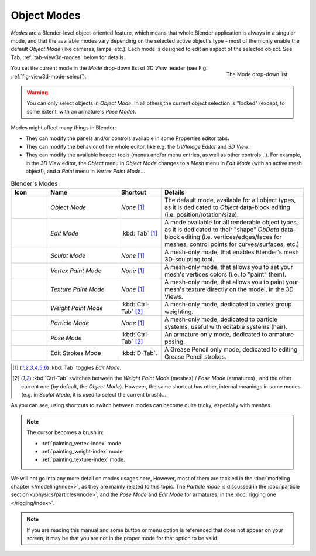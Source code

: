 .. _object-modes:

************
Object Modes
************

*Modes* are a Blender-level object-oriented feature,
which means that whole Blender application is always in a singular mode,
and that the available modes vary depending on the selected active object's type -
most of them only enable the default *Object Mode* (like cameras, lamps, etc.).
Each mode is designed to edit an aspect of the selected object. 
See Tab. :ref:`tab-view3d-modes` below for details.

.. _fig-view3d-mode-select:

.. figure:: /images/editors_3dview-mode.jpg
   :align: right

   The Mode drop-down list.


You set the current mode in the *Mode* drop-down list of *3D View* header
(see Fig. :ref:`fig-view3d-mode-select`).

.. warning::

   You can only select objects in *Object Mode*. In all others,the current object selection is "locked"
   (except, to some extent, with an armature's *Pose Mode*).


Modes might affect many things in Blender:

- They can modify the panels and/or controls available in some Properties editor tabs.
- They can modify the behavior of the whole editor, like e.g.
  the *UV/Image Editor* and *3D View*.
- They can modify the available header tools (menus and/or menu entries, as well as other controls...).
  For example, in the *3D View* editor, the *Object* menu in *Object Mode* changes to a *Mesh* menu in
  *Edit Mode* (with an active mesh object!), and a *Paint* menu in *Vertex Paint Mode*...

.. _tab-view3d-modes:

.. list-table::
   Blender's Modes
   :header-rows: 1
   :widths: 10 25 15 50 

   * - Icon
     - Name
     - Shortcut
     - Details
   * - .. figure:: /images/icons_object-mode.png
          :width: 35px
     - *Object Mode*
     - *None* [1]_
     - The default mode, available for all object types,
       as it is dedicated to *Object* data-block editing (i.e. position/rotation/size).
   * - .. figure:: /images/icons_edit-mode.png
          :width: 35px
     - *Edit Mode*
     - :kbd:`Tab` [1]_
     - A mode available for all renderable object types,
       as it is dedicated to their "shape" *ObData* data-block editing
       (i.e. vertices/edges/faces for meshes, control points for curves/surfaces, etc.)
   * - .. figure:: /images/icons_sculpt-mode.png
          :width: 35px
     - *Sculpt Mode*
     - *None* [1]_
     - A mesh-only mode, that enables Blender's mesh 3D-sculpting tool.
   * - .. figure:: /images/icons_vertex-paint.png
          :width: 35px
     - *Vertex Paint Mode*
     - *None* [1]_
     - A mesh-only mode, that allows you to set your mesh's vertices colors (i.e. to "paint" them).
   * - .. figure:: /images/icons_texture-paint.png
          :width: 35px
     - *Texture Paint Mode*
     - *None* [1]_
     - A mesh-only mode, that allows you to paint your mesh's texture directly on the model, in the 3D Views.
   * - .. figure:: /images/icons_weight-paint.png
          :width: 35px
     - *Weight Paint Mode*
     - :kbd:`Ctrl-Tab` [2]_
     - A mesh-only mode, dedicated to vertex group weighting.
   * - .. figure:: /images/icons_particle-edit.png
          :width: 35px
     - *Particle Mode*
     - *None* [1]_
     - A mesh-only mode, dedicated to particle systems, useful with editable systems (hair).
   * - .. figure:: /images/icons_pose-mode.png
          :width: 35px
     - *Pose Mode*
     - :kbd:`Ctrl-Tab` [2]_
     - An armature only mode, dedicated to armature posing.
   * - .. figure:: /images/icons_grease-pencil.png
          :width: 35px
     - Edit Strokes Mode
     - :kbd:`D-Tab`.
     - A Grease Pencil only mode, dedicated to editing Grease Pencil strokes.


.. [1] :kbd:`Tab` toggles *Edit Mode*.
.. [2] :kbd:`Ctrl-Tab` switches between the *Weight Paint Mode* (meshes) / *Pose Mode* (armatures) ,
   and the other current one (by default, the *Object Mode*).
   However, the same shortcut has other, internal meanings in some modes
   (e.g. in *Sculpt Mode*, it is used to select the current brush)...

As you can see, using shortcuts to switch between modes can become quite tricky, especially with meshes.

.. note::

   The cursor becomes a brush in:

   - :ref:`painting_vertex-index` mode
   - :ref:`painting_weight-index` mode
   - :ref:`painting_texture-index` mode.

.. Todo add to chart

We will not go into any more detail on modes usages here, However,
most of them are tackled in the :doc:`modeling chapter </modeling/index>`, as they are mainly related to this topic.
The *Particle mode* is discussed in the :doc:`particle section </physics/particles/mode>`,
and the *Pose Mode* and *Edit Mode* for armatures, in the :doc:`rigging one </rigging/index>`.

.. note::

   If you are reading this manual and some button or menu option is referenced that does not appear on your screen,
   it may be that you are not in the proper mode for that option to be valid.

